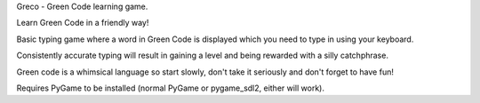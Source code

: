 Greco - Green Code learning game.

Learn Green Code in a friendly way!

Basic typing game where a word in Green Code is displayed which you
need to type in using your keyboard.

Consistently accurate typing will result in gaining a level and being
rewarded with a silly catchphrase.

Green code is a whimsical language so start slowly, don't take it
seriously and don't forget to have fun!

Requires PyGame to be installed (normal PyGame or pygame_sdl2, either
will work).
